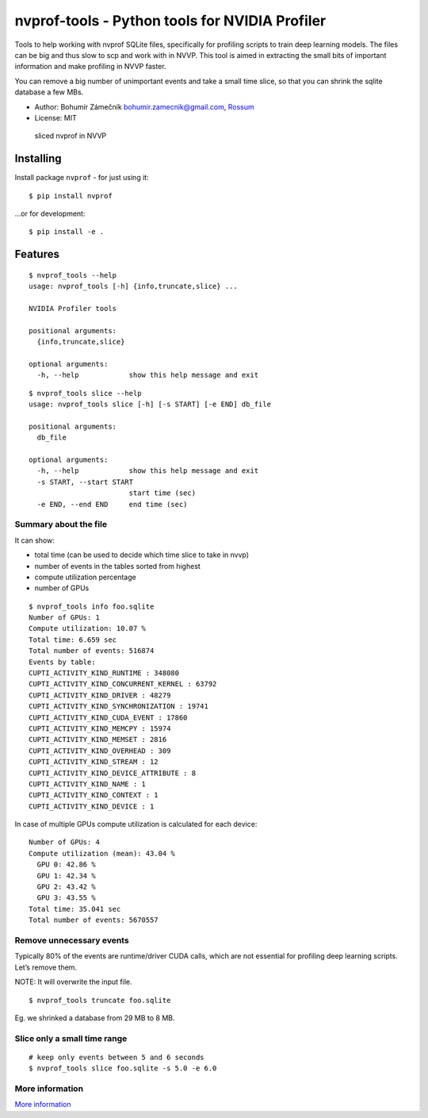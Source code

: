 nvprof-tools - Python tools for NVIDIA Profiler
===============================================

Tools to help working with nvprof SQLite files, specifically for
profiling scripts to train deep learning models. The files can be big
and thus slow to scp and work with in NVVP. This tool is aimed in
extracting the small bits of important information and make profiling in
NVVP faster.

You can remove a big number of unimportant events and take a small time
slice, so that you can shrink the sqlite database a few MBs.

-  Author: Bohumír Zámečník bohumir.zamecnik@gmail.com,
   `Rossum <https://rossum.ai>`__
-  License: MIT

.. figure:: https://cdn.pbrd.co/images/GTsUg7h.png
   :alt: sliced nvprof in NVVP

   sliced nvprof in NVVP

Installing
----------

Install package ``nvprof`` - for just using it:

::

    $ pip install nvprof

…or for development:

::

    $ pip install -e .

Features
--------

::

    $ nvprof_tools --help
    usage: nvprof_tools [-h] {info,truncate,slice} ...

    NVIDIA Profiler tools

    positional arguments:
      {info,truncate,slice}

    optional arguments:
      -h, --help            show this help message and exit

::

    $ nvprof_tools slice --help
    usage: nvprof_tools slice [-h] [-s START] [-e END] db_file

    positional arguments:
      db_file

    optional arguments:
      -h, --help            show this help message and exit
      -s START, --start START
                            start time (sec)
      -e END, --end END     end time (sec)

Summary about the file
~~~~~~~~~~~~~~~~~~~~~~

It can show:

-  total time (can be used to decide which time slice to take in nvvp)
-  number of events in the tables sorted from highest
-  compute utilization percentage
-  number of GPUs

::

    $ nvprof_tools info foo.sqlite
    Number of GPUs: 1
    Compute utilization: 10.07 %
    Total time: 6.659 sec
    Total number of events: 516874
    Events by table:
    CUPTI_ACTIVITY_KIND_RUNTIME : 348080
    CUPTI_ACTIVITY_KIND_CONCURRENT_KERNEL : 63792
    CUPTI_ACTIVITY_KIND_DRIVER : 48279
    CUPTI_ACTIVITY_KIND_SYNCHRONIZATION : 19741
    CUPTI_ACTIVITY_KIND_CUDA_EVENT : 17860
    CUPTI_ACTIVITY_KIND_MEMCPY : 15974
    CUPTI_ACTIVITY_KIND_MEMSET : 2816
    CUPTI_ACTIVITY_KIND_OVERHEAD : 309
    CUPTI_ACTIVITY_KIND_STREAM : 12
    CUPTI_ACTIVITY_KIND_DEVICE_ATTRIBUTE : 8
    CUPTI_ACTIVITY_KIND_NAME : 1
    CUPTI_ACTIVITY_KIND_CONTEXT : 1
    CUPTI_ACTIVITY_KIND_DEVICE : 1

In case of multiple GPUs compute utilization is calculated for each
device:

::

    Number of GPUs: 4
    Compute utilization (mean): 43.04 %
      GPU 0: 42.86 %
      GPU 1: 42.34 %
      GPU 2: 43.42 %
      GPU 3: 43.55 %
    Total time: 35.041 sec
    Total number of events: 5670557

Remove unnecessary events
~~~~~~~~~~~~~~~~~~~~~~~~~

Typically 80% of the events are runtime/driver CUDA calls, which are not
essential for profiling deep learning scripts. Let’s remove them.

NOTE: It will overwrite the input file.

::

    $ nvprof_tools truncate foo.sqlite

Eg. we shrinked a database from 29 MB to 8 MB.

Slice only a small time range
~~~~~~~~~~~~~~~~~~~~~~~~~~~~~

::

    # keep only events between 5 and 6 seconds
    $ nvprof_tools slice foo.sqlite -s 5.0 -e 6.0

More information
~~~~~~~~~~~~~~~~

`More information <docs/info.md>`__


